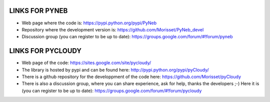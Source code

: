 LINKS FOR PYNEB
===========

- Web page where the code is: https://pypi.python.org/pypi/PyNeb
- Repository where the development version is: https://github.com/Morisset/PyNeb_devel
- Discussion group (you can register to be up to date): https://groups.google.com/forum/#!forum/pyneb

LINKS FOR PYCLOUDY
==============

- Web page of the code: https://sites.google.com/site/pycloudy/
- The library is hosted by pypi and can be found here: http://pypi.python.org/pypi/pyCloudy/
- There is a github repository for the developpment of the code here:  https://github.com/Morisset/pyCloudy
- There is also a discussion group, where you can share experience, ask for help, thanks the developers ;-) Here it is (you can register to be up to date): https://groups.google.com/forum/#!forum/pycloudy
